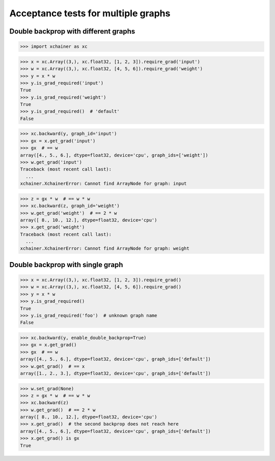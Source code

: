 Acceptance tests for multiple graphs
====================================

Double backprop with different graphs
-------------------------------------

>>> import xchainer as xc

>>> x = xc.Array((3,), xc.float32, [1, 2, 3]).require_grad('input')
>>> w = xc.Array((3,), xc.float32, [4, 5, 6]).require_grad('weight')
>>> y = x * w
>>> y.is_grad_required('input')
True
>>> y.is_grad_required('weight')
True
>>> y.is_grad_required()  # 'default'
False

>>> xc.backward(y, graph_id='input')
>>> gx = x.get_grad('input')
>>> gx  # == w
array([4., 5., 6.], dtype=float32, device='cpu', graph_ids=['weight'])
>>> w.get_grad('input')
Traceback (most recent call last):
  ...
xchainer.XchainerError: Cannot find ArrayNode for graph: input

>>> z = gx * w  # == w * w
>>> xc.backward(z, graph_id='weight')
>>> w.get_grad('weight')  # == 2 * w
array([ 8., 10., 12.], dtype=float32, device='cpu')
>>> x.get_grad('weight')
Traceback (most recent call last):
  ...
xchainer.XchainerError: Cannot find ArrayNode for graph: weight


Double backprop with single graph
---------------------------------

>>> x = xc.Array((3,), xc.float32, [1, 2, 3]).require_grad()
>>> w = xc.Array((3,), xc.float32, [4, 5, 6]).require_grad()
>>> y = x * w
>>> y.is_grad_required()
True
>>> y.is_grad_required('foo')  # unknown graph name
False

>>> xc.backward(y, enable_double_backprop=True)
>>> gx = x.get_grad()
>>> gx  # == w
array([4., 5., 6.], dtype=float32, device='cpu', graph_ids=['default'])
>>> w.get_grad()  # == x
array([1., 2., 3.], dtype=float32, device='cpu', graph_ids=['default'])

>>> w.set_grad(None)
>>> z = gx * w  # == w * w
>>> xc.backward(z)
>>> w.get_grad()  # == 2 * w
array([ 8., 10., 12.], dtype=float32, device='cpu')
>>> x.get_grad()  # the second backprop does not reach here
array([4., 5., 6.], dtype=float32, device='cpu', graph_ids=['default'])
>>> x.get_grad() is gx
True
